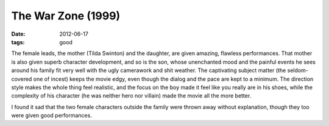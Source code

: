 The War Zone (1999)
===================

:date: 2012-06-17
:tags: good



The female leads, the mother (Tilda Swinton) and the daughter, are given
amazing, flawless performances. That mother is also given superb
character development, and so is the son, whose unenchanted mood and the
painful events he sees around his family fit very well with the ugly
camerawork and shit weather. The captivating subject matter (the
seldom-covered one of incest) keeps the movie edgy, even though the
dialog and the pace are kept to a minimum. The direction style makes the
whole thing feel realistic, and the focus on the boy made it feel like
you really are in his shoes, while the complexity of his character (he
was neither hero nor villain) made the movie all the more better.

I found it sad that the two female characters outside the family were
thrown away without explanation, though they too were given good
performances.
